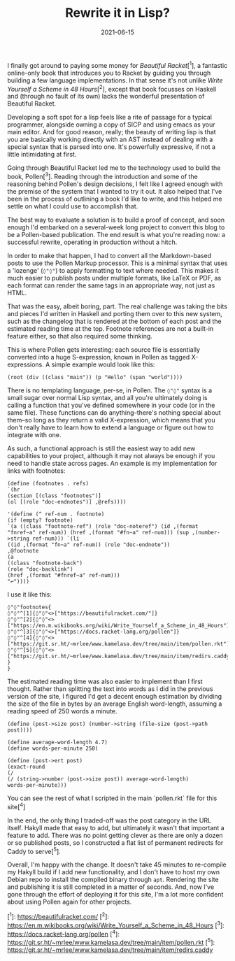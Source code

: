 #+TITLE: Rewrite it in Lisp?
#+DATE: 2021-06-15
#+CATEGORY: programming

I finally got around to paying some money for /Beautiful Racket/[^1], a fantastic online-only book that introduces you to Racket by guiding you through building a few language implementations. In that sense it's not unlike /Write Yourself a Scheme in 48 Hours/[^2], except that book focusses on Haskell and (through no fault of its own) lacks the wonderful presentation of Beautiful Racket.

Developing a soft spot for a lisp feels like a rite of passage for a typical programmer, alongside owning a copy of SICP and using emacs as your main editor. And for good reason, really; the beauty of writing lisp is that you are basically working directly with an AST instead of dealing with a special syntax that is parsed into one. It's powerfully expressive, if not a little intimidating at first.

Going through Beautiful Racket led me to the technology used to build the book, Pollen[^3]. Reading through the introduction and some of the reasoning behind Pollen's design decisions, I felt like I agreed enough with the premise of the system that I wanted to try it out. It also helped that I've been in the process of outlining a book I'd like to write, and this helped me settle on what I could use to accomplish that.

The best way to evaluate a solution is to build a proof of concept, and soon enough I'd embarked on a several-week long project to convert this blog to be a Pollen-based publication. The end result is what you're reading now: a successful rewrite, operating in production without a hitch.

In order to make that happen, I had to convert all the Markdown-based posts to use the Pollen Markup processor. This is a minimal syntax that uses a 'lozenge' (~◊"◊"~) to apply formatting to text where needed. This makes it much easier to publish posts under multiple formats, like LaTeX or PDF, as each format can render the same tags in an appropriate way, not just as HTML.

That was the easy, albeit boring, part. The real challenge was taking the bits and pieces I'd written in Haskell and porting them over to this new system, such as the changelog that is rendered at the bottom of each post and the estimated reading time at the top. Footnote references are not a built-in feature either, so that also required some thinking.

This is where Pollen gets interesting: each source file is essentially converted into a huge S-expression, known in Pollen as tagged X-expressions. A simple example would look like this:

#+begin_src racket
(root (div ((class "main")) (p "Hello" (span "world"))))
#+end_src

There is no templating language, per-se, in Pollen. The ~◊"◊"~ syntax is a small sugar over normal Lisp syntax, and all you're ultimately doing is calling a function that you've defined somewhere in your code (or in the same file). These functions can do anything--there's nothing special about them--so long as they return a valid X-expression, which means that you don't really have to learn how to extend a language or figure out how to integrate with one.

As such, a functional approach is still the easiest way to add new capabilities to your project, although it may not always be enough if you need to handle state across pages. An example is my implementation for links with footnotes:

#+begin_src racket
(define (footnotes . refs)
`(hr
(section [(class "footnotes")]
(ol [(role "doc-endnotes")] ,@refs))))

'(define (^ ref-num . footnote)
(if (empty? footnote)
`(a ((class "footnote-ref") (role "doc-noteref") (id ,(format "fnref~a" ref-num)) (href ,(format "#fn~a" ref-num))) (sup ,(number->string ref-num))) `(li
((id ,(format "fn~a" ref-num)) (role "doc-endnote"))
,@footnote
(a
((class "footnote-back")
(role "doc-backlink")
(href ,(format "#fnref~a" ref-num)))
"↩"))))
#+end_src

I use it like this:

#+begin_src pollen
◊"◊"footnotes{
◊"◊"^[1]{◊"◊"<>["https://beautifulracket.com/"]}
◊"◊"^[2]{◊"◊"<>["https://en.m.wikibooks.org/wiki/Write_Yourself_a_Scheme_in_48_Hours"]}
◊"◊"^[3]{◊"◊"<>["https://docs.racket-lang.org/pollen"]}
◊"◊"^[4]{◊"◊"<>["https://git.sr.ht/~mrlee/www.kamelasa.dev/tree/main/item/pollen.rkt"]}
◊"◊"^[5]{◊"◊"<>["https://git.sr.ht/~mrlee/www.kamelasa.dev/tree/main/item/redirs.caddy"]}
}
}
#+end_src

The estimated reading time was also easier to implement than I first thought. Rather than splitting the text into words as I did in the previous version of the site, I figured I'd get a decent enough estimation by dividing the size of the file in bytes by an average English word-length, assuming a reading speed of 250 words a minute.

#+begin_src racket
(define (post->size post) (number->string (file-size (post->path post))))

(define average-word-length 4.7)
(define words-per-minute 250)

(define (post->ert post)
(exact-round
(/
(/ (string->number (post->size post)) average-word-length)
words-per-minute)))
#+end_src

You can see the rest of what I scripted in the main `pollen.rkt` file for this site[^4]

In the end, the only thing I traded-off was the post category in the URL itself. Hakyll made that easy to add, but ultimately it wasn't that important a feature to add. There was no point getting clever as there are only a dozen or so published posts, so I constructed a flat list of permanent redirects for Caddy to serve[^5].

Overall, I'm happy with the change. It doesn't take 45 minutes to re-compile my Hakyll build if I add new functionality, and I don't have to host my own Debian repo to install the compiled binary through ~apt~. Rendering the site and publishing it is still completed in a matter of seconds. And, now I've gone through the effort of deploying it for this site, I'm a lot more confident about using Pollen again for other projects.

[^1]: https://beautifulracket.com/
[^2]: https://en.m.wikibooks.org/wiki/Write_Yourself_a_Scheme_in_48_Hours
[^3]: https://docs.racket-lang.org/pollen
[^4]: https://git.sr.ht/~mrlee/www.kamelasa.dev/tree/main/item/pollen.rkt
[^5]: https://git.sr.ht/~mrlee/www.kamelasa.dev/tree/main/item/redirs.caddy
